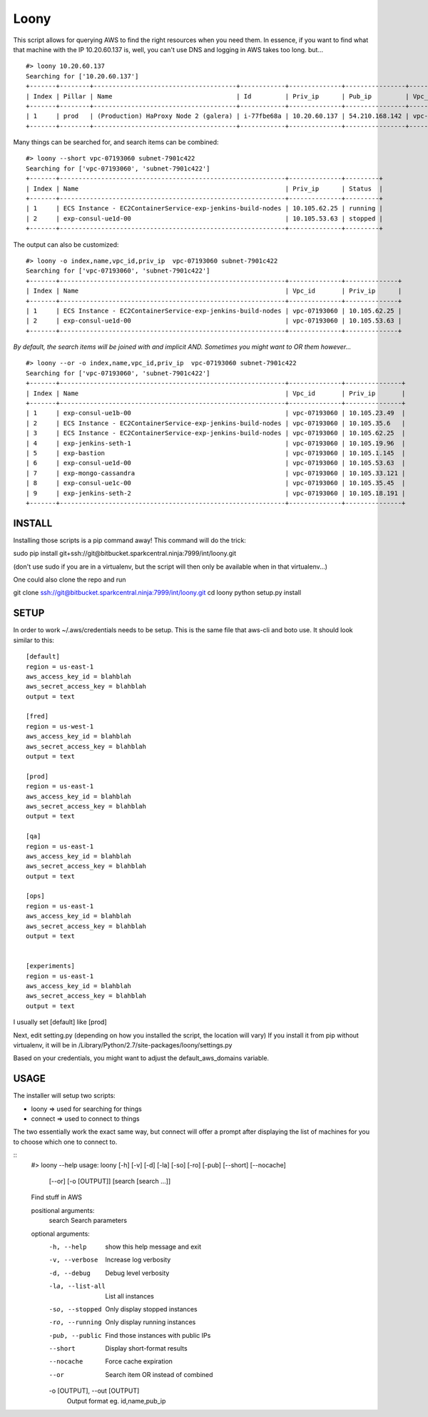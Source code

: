 =====
Loony
=====

This script allows for querying AWS to find the right resources when you need them.
In essence, if you want to find what that machine with the IP 10.20.60.137 is, well, you can't use DNS and logging in AWS takes too long.
but...
::
    #> loony 10.20.60.137
    Searching for ['10.20.60.137']
    +-------+--------+--------------------------------------+------------+--------------+----------------+--------------+-----------------+-----------+------------+---------+-----------+-----------+--------+------------+
    | Index | Pillar | Name                                 | Id         | Priv_ip      | Pub_ip         | Vpc_id       | Subnet_id       | Size      | Location   | Status  | Monitored | Sc_pillar | Sc_app | Sc_version |
    +-------+--------+--------------------------------------+------------+--------------+----------------+--------------+-----------------+-----------+------------+---------+-----------+-----------+--------+------------+
    | 1     | prod   | (Production) HaProxy Node 2 (galera) | i-77fbe68a | 10.20.60.137 | 54.210.168.142 | vpc-9450f0f1 | subnet-fe077c89 | m3.xlarge | us-east-1b | running | True      |           |        |            |
    +-------+--------+--------------------------------------+------------+--------------+----------------+--------------+-----------------+-----------+------------+---------+-----------+-----------+--------+------------+

Many things can be searched for, and search items can be combined:
::
    #> loony --short vpc-07193060 subnet-7901c422
    Searching for ['vpc-07193060', 'subnet-7901c422']
    +-------+------------------------------------------------------------+--------------+---------+
    | Index | Name                                                       | Priv_ip      | Status  |
    +-------+------------------------------------------------------------+--------------+---------+
    | 1     | ECS Instance - EC2ContainerService-exp-jenkins-build-nodes | 10.105.62.25 | running |
    | 2     | exp-consul-ue1d-00                                         | 10.105.53.63 | stopped |
    +-------+------------------------------------------------------------+--------------+---------+

The output can also be customized:
::
    #> loony -o index,name,vpc_id,priv_ip  vpc-07193060 subnet-7901c422
    Searching for ['vpc-07193060', 'subnet-7901c422']
    +-------+------------------------------------------------------------+--------------+--------------+
    | Index | Name                                                       | Vpc_id       | Priv_ip      |
    +-------+------------------------------------------------------------+--------------+--------------+
    | 1     | ECS Instance - EC2ContainerService-exp-jenkins-build-nodes | vpc-07193060 | 10.105.62.25 |
    | 2     | exp-consul-ue1d-00                                         | vpc-07193060 | 10.105.53.63 |
    +-------+------------------------------------------------------------+--------------+--------------+


*By default, the search items will be joined with and implicit AND. Sometimes you might want to OR them however...*
::
    #> loony --or -o index,name,vpc_id,priv_ip  vpc-07193060 subnet-7901c422
    Searching for ['vpc-07193060', 'subnet-7901c422']
    +-------+------------------------------------------------------------+--------------+---------------+
    | Index | Name                                                       | Vpc_id       | Priv_ip       |
    +-------+------------------------------------------------------------+--------------+---------------+
    | 1     | exp-consul-ue1b-00                                         | vpc-07193060 | 10.105.23.49  |
    | 2     | ECS Instance - EC2ContainerService-exp-jenkins-build-nodes | vpc-07193060 | 10.105.35.6   |
    | 3     | ECS Instance - EC2ContainerService-exp-jenkins-build-nodes | vpc-07193060 | 10.105.62.25  |
    | 4     | exp-jenkins-seth-1                                         | vpc-07193060 | 10.105.19.96  |
    | 5     | exp-bastion                                                | vpc-07193060 | 10.105.1.145  |
    | 6     | exp-consul-ue1d-00                                         | vpc-07193060 | 10.105.53.63  |
    | 7     | exp-mongo-cassandra                                        | vpc-07193060 | 10.105.33.121 |
    | 8     | exp-consul-ue1c-00                                         | vpc-07193060 | 10.105.35.45  |
    | 9     | exp-jenkins-seth-2                                         | vpc-07193060 | 10.105.18.191 |
    +-------+------------------------------------------------------------+--------------+---------------+

INSTALL
=======
Installing those scripts is a pip command away!
This command will do the trick:

sudo pip install git+ssh://git@bitbucket.sparkcentral.ninja:7999/int/loony.git


(don't use sudo if you are in a virtualenv, but the script will then only be available when in that virtualenv...)

One could also clone the repo and run

git clone ssh://git@bitbucket.sparkcentral.ninja:7999/int/loony.git
cd loony
python setup.py install


SETUP
=====
In order to work ~/.aws/credentials needs to be setup. This is the same file that aws-cli and boto use. It should look
similar to this:

::

    [default]
    region = us-east-1
    aws_access_key_id = blahblah
    aws_secret_access_key = blahblah
    output = text

    [fred]
    region = us-west-1
    aws_access_key_id = blahblah
    aws_secret_access_key = blahblah
    output = text

    [prod]
    region = us-east-1
    aws_access_key_id = blahblah
    aws_secret_access_key = blahblah
    output = text

    [qa]
    region = us-east-1
    aws_access_key_id = blahblah
    aws_secret_access_key = blahblah
    output = text

    [ops]
    region = us-east-1
    aws_access_key_id = blahblah
    aws_secret_access_key = blahblah
    output = text


    [experiments]
    region = us-east-1
    aws_access_key_id = blahblah
    aws_secret_access_key = blahblah
    output = text


I usually set [default] like [prod]

Next, edit setting.py (depending on how you installed the script, the location will vary)
If you install it from pip without virtualenv, it will be in /Library/Python/2.7/site-packages/loony/settings.py

Based on your credentials, you might want to adjust the default_aws_domains variable.

USAGE
=====

The installer will setup two scripts:

- loony  => used for searching for things

- connect => used to connect to things

The two essentially work the exact same way, but connect will offer a prompt after displaying the list of machines
for you to choose which one to connect to.

::
    #> loony --help
    usage: loony [-h] [-v] [-d] [-la] [-so] [-ro] [-pub] [--short] [--nocache]
                 [--or] [-o [OUTPUT]]
                 [search [search ...]]

    Find stuff in AWS

    positional arguments:
      search                Search parameters

    optional arguments:
      -h, --help            show this help message and exit
      -v, --verbose         Increase log verbosity
      -d, --debug           Debug level verbosity
      -la, --list-all       List all instances
      -so, --stopped        Only display stopped instances
      -ro, --running        Only display running instances
      -pub, --public        Find those instances with public IPs
      --short               Display short-format results
      --nocache             Force cache expiration
      --or                  Search item OR instead of combined
      -o [OUTPUT], --out [OUTPUT]
                        Output format eg. id,name,pub_ip
::